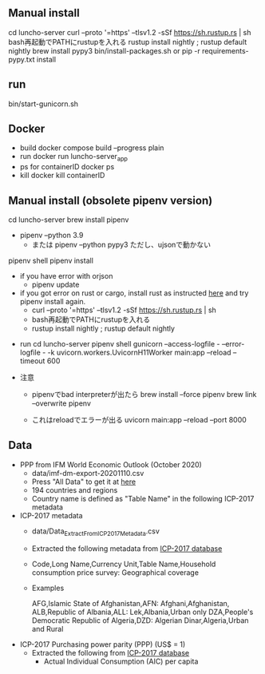 
** Manual install
  cd luncho-server
  curl --proto '=https' --tlsv1.2 -sSf https://sh.rustup.rs | sh
  bash再起動でPATHにrustupを入れる
  rustup install nightly ; rustup default nightly
  brew install pypy3
  bin/install-packages.sh
    or
    pip -r requirements-pypy.txt install
** run
  bin/start-gunicorn.sh

** Docker
- build
   docker compose build --progress plain
- run
   docker run luncho-server_app
- ps for containerID
   docker ps
- kill
   docker kill containerID

** Manual install (obsolete pipenv version)
  cd luncho-server
  brew install pipenv
  - pipenv --python 3.9
   - または pipenv --python pypy3 ただし、ujsonで動かない
  pipenv shell
  pipenv install
  - if you have error with orjson
    - pipenv update

  - if you got error on rust or cargo, install rust as instructed [[https://www.rust-lang.org/tools/install][here]] and try pipenv install again.
    - curl --proto '=https' --tlsv1.2 -sSf https://sh.rustup.rs | sh
    - bash再起動でPATHにrustupを入れる
    - rustup install nightly ; rustup default nightly

- run
  cd luncho-server
  pipenv shell
  gunicorn --access-logfile - --error-logfile - -k uvicorn.workers.UvicornH11Worker main:app --reload --timeout 600

- 注意
  - pipenvでbad interpreterが出たら
      brew install --force pipenv
      brew link --overwrite pipenv

  - これはreloadでエラーが出る
    uvicorn main:app --reload --port 8000


** Data

- PPP from IFM World Economic Outlook (October 2020)
  - data/imf-dm-export-20201110.csv
  - Press "All Data" to get it at [[https://www.imf.org/external/datamapper/PPPEX@WEO/OEMDC/ADVEC/WEOWORLD][here]]
  - 194 countries and regions
  - Country name is defined as "Table Name" in the following ICP-2017 metadata

- ICP-2017 metadata
  - data/Data_Extract_From_ICP_2017_Metadata.csv
  - Extracted the following metadata from [[https://databank.worldbank.org/source/icp-2017?preview=on][ICP-2017 database]]
  - Code,Long Name,Currency Unit,Table Name,Household consumption price survey: Geographical coverage
  - Examples

     AFG,Islamic State of Afghanistan,AFN: Afghani,Afghanistan,
     ALB,Republic of Albania,ALL: Lek,Albania,Urban only
     DZA,People's Democratic Republic of Algeria,DZD: Algerian Dinar,Algeria,Urban and Rural

- ICP-2017 Purchasing power parity (PPP) (US$ = 1)
  - Extracted the following from [[https://databank.worldbank.org/source/icp-2017?preview=on][ICP-2017 database]]
    - Actual Individual Consumption (AIC) per capita
